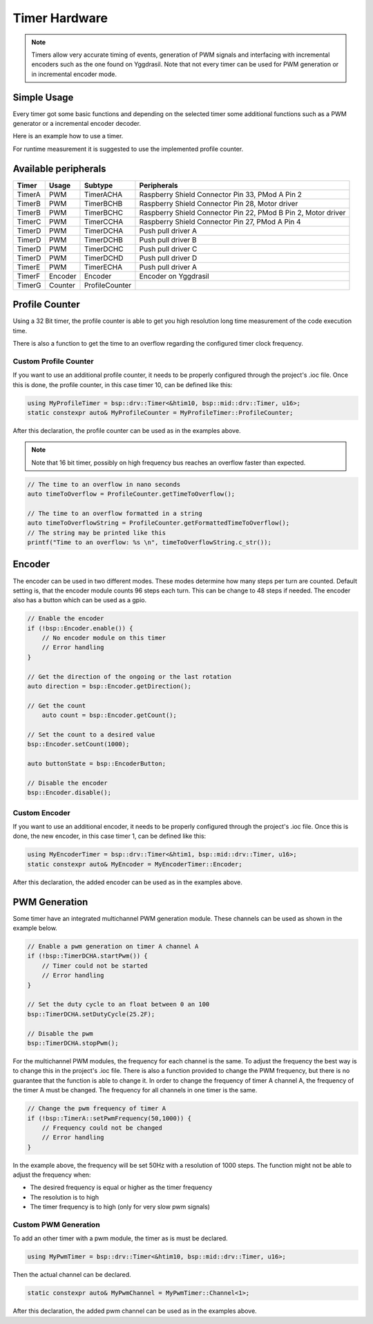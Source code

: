 .. _TimerInterface:

Timer Hardware
==============

.. note::
    Timers allow very accurate timing of events, generation of PWM signals and interfacing with incremental encoders such as the one found on Yggdrasil.
    Note that not every timer can be used for PWM generation or in incremental encoder mode. 

Simple Usage
------------

Every timer got some basic functions and depending on the selected timer some additional functions such as a PWM generator or a incremental encoder decoder. 

Here is an example how to use a timer.

.. tabs::

    .. code-tab:: c

        // Enable timer A
        yggdrasil_TIM_Enable(TimerA);

        // Do something

        // Disable timer A
        yggdrasil_TIM_Disable(TimerA);

        // Read the counter value
        u32 cnt = yggdrasil_TIM_GetCount(TimerA);

        // Reset the value 
        yggdrasil_TIM_ResetCount(TimerA);

        // Or preset the counter value
        yggdrasil_TIM_SetCount(TimerA, 200);


    .. code-tab:: cpp

        // Enable timer A
        bsp::TimerA::enable();

        // Do something

        // Disable timer A
        bsp::TimerA::disable();

        // Read the counter value
        auto cnt = bsp::TimerA::getCount();

        // Reset the value 
        bsp::TimerA::resetCount();

        // Or preset the counter value
        bsp::TimerA::setCount(200);

For runtime measurement it is suggested to use the implemented profile counter.  

Available peripherals
---------------------

+---------------+-----------+----------------+-----------------------------------------------------------------+
| Timer         | Usage     | Subtype        | Peripherals                                                     |
+===============+===========+================+=================================================================+
| TimerA        | PWM       | TimerACHA      | Raspberry Shield Connector Pin 33, PMod A Pin 2                 |
+---------------+-----------+----------------+-----------------------------------------------------------------+
| TimerB        | PWM       | TimerBCHB      | Raspberry Shield Connector Pin 28, Motor driver                 |
+---------------+-----------+----------------+-----------------------------------------------------------------+
| TimerB        | PWM       | TimerBCHC      | Raspberry Shield Connector Pin 22, PMod B Pin 2, Motor driver   |
+---------------+-----------+----------------+-----------------------------------------------------------------+
| TimerC        | PWM       | TimerCCHA      | Raspberry Shield Connector Pin 27, PMod A Pin 4                 |
+---------------+-----------+----------------+-----------------------------------------------------------------+
| TimerD        | PWM       | TimerDCHA      | Push pull driver A                                              |
+---------------+-----------+----------------+-----------------------------------------------------------------+
| TimerD        | PWM       | TimerDCHB      | Push pull driver B                                              |
+---------------+-----------+----------------+-----------------------------------------------------------------+
| TimerD        | PWM       | TimerDCHC      | Push pull driver C                                              |
+---------------+-----------+----------------+-----------------------------------------------------------------+
| TimerD        | PWM       | TimerDCHD      | Push pull driver D                                              |
+---------------+-----------+----------------+-----------------------------------------------------------------+
| TimerE        | PWM       | TimerECHA      | Push pull driver A                                              |
+---------------+-----------+----------------+-----------------------------------------------------------------+
| TimerF        | Encoder   | Encoder        | Encoder on Yggdrasil                                            |
+---------------+-----------+----------------+-----------------------------------------------------------------+
| TimerG        | Counter   | ProfileCounter |                                                                 |
+---------------+-----------+----------------+-----------------------------------------------------------------+

Profile Counter
---------------

Using a 32 Bit timer, the profile counter is able to get you high resolution long time measurement of the code execution time.

.. tabs::

    .. code-tab:: c

        yggdrasil_ProfileCounter_Start(ProfileCounter);
        // The code to measure
        function_to_measure();
        
        yggdrasil_ProfileCounter_Stop(ProfileCounter);

        // Get the passed time in nano seconds  
        u64 passedTime = yggdrasil_ProfileCounter_GetPassedTime(ProfileCounter);

        // Or get the passed time formatted in a string
        char buffer[30];
        yggdrasil_ProfileCounter_GetFormattedPassedTime(ProfileCounter, buffer, sizeof(buffer));

        // The string may be printed like this
        printf("Measured time: %s \n", buffer);

        // Reset the counter value 
        ProfileCounter.reset();

    .. code-tab:: cpp

        ProfileCounter.start();
        // The code to measure
        ProfileCounter.stop();

        // Get the passed time in nano seconds  
        auto passedTime = ProfileCounter.getPassedTime();

        // Or get the passed time formatted in a string
        auto passedTimeString = ProfileCounter.getFormattedPassedTime();
        // The string may be printed like this
        printf("Measured time: %s \n", passedTimeString.c_str());

        // Reset the counter value 
        ProfileCounter.reset();

There is also a function to get the time to an overflow regarding the configured timer clock frequency. 

Custom Profile Counter
^^^^^^^^^^^^^^^^^^^^^^ 

If you want to use an additional profile counter, it needs to be properly configured through the project's .ioc file. 
Once this is done, the profile counter, in this case timer 10, can be defined like this:

.. code-block:: cpp

    using MyProfileTimer = bsp::drv::Timer<&htim10, bsp::mid::drv::Timer, u16>;
    static constexpr auto& MyProfileCounter = MyProfileTimer::ProfileCounter;

After this declaration, the profile counter can be used as in the examples above.

.. note::

    Note that 16 bit timer, possibly on high frequency bus reaches an overflow faster than expected.


.. code-block:: cpp

    // The time to an overflow in nano seconds 
    auto timeToOverflow = ProfileCounter.getTimeToOverflow();

    // The time to an overflow formatted in a string
    auto timeToOverflowString = ProfileCounter.getFormattedTimeToOverflow();
    // The string may be printed like this
    printf("Time to an overflow: %s \n", timeToOverflowString.c_str());


Encoder
-------

The encoder can be used in two different modes. These modes determine how many steps per turn are counted.
Default setting is, that the encoder module counts 96 steps each turn. This can be change to 48 steps if needed.
The encoder also has a button which can be used as a gpio.

.. code-block:: cpp

    // Enable the encoder 
    if (!bsp::Encoder.enable()) {
        // No encoder module on this timer
        // Error handling
    }

    // Get the direction of the ongoing or the last rotation
    auto direction = bsp::Encoder.getDirection();

    // Get the count 
	auto count = bsp::Encoder.getCount();

    // Set the count to a desired value
    bsp::Encoder.setCount(1000);

    auto buttonState = bsp::EncoderButton;

    // Disable the encoder
    bsp::Encoder.disable();


Custom Encoder
^^^^^^^^^^^^^^

If you want to use an additional encoder, it needs to be properly configured through the project's .ioc file. 
Once this is done, the new encoder, in this case timer 1, can be defined like this:

.. code-block:: cpp

    using MyEncoderTimer = bsp::drv::Timer<&htim1, bsp::mid::drv::Timer, u16>;
    static constexpr auto& MyEncoder = MyEncoderTimer::Encoder;	

After this declaration, the added encoder can be used as in the examples above.

PWM Generation
--------------

Some timer have an integrated multichannel PWM generation module. These channels can be used as shown in the example below.

.. code-block:: cpp

    // Enable a pwm generation on timer A channel A
    if (!bsp::TimerDCHA.startPwm()) {
        // Timer could not be started
        // Error handling
    }

    // Set the duty cycle to an float between 0 an 100
    bsp::TimerDCHA.setDutyCycle(25.2F);

    // Disable the pwm
    bsp::TimerDCHA.stopPwm();

For the multichannel PWM modules, the frequency for each channel is the same. To adjust the frequency the best way is to change this in the project's .ioc file.
There is also a function provided to change the PWM frequency, but there is no guarantee that the function is able to change it. 
In order to change the frequency of timer A channel A, the frequency of the timer A must be changed. The frequency for all channels in one timer is the same.

.. code-block:: cpp

    // Change the pwm frequency of timer A 
    if (!bsp::TimerA::setPwmFrequency(50,1000)) {
        // Frequency could not be changed
        // Error handling
    }
 

In the example above, the frequency will be set 50Hz with a resolution of 1000 steps. 
The function might not be able to adjust the frequency when:

* The desired frequency is equal or higher as the timer frequency
* The resolution is to high
* The timer frequency is to high (only for very slow pwm signals)

Custom PWM Generation
^^^^^^^^^^^^^^^^^^^^^

To add an other timer with a pwm module, the timer as is must be declared.

.. code-block:: cpp

    using MyPwmTimer = bsp::drv::Timer<&htim10, bsp::mid::drv::Timer, u16>;

Then the actual channel can be declared.

.. code-block:: cpp

    static constexpr auto& MyPwmChannel = MyPwmTimer::Channel<1>;

After this declaration, the added pwm channel can be used as in the examples above.